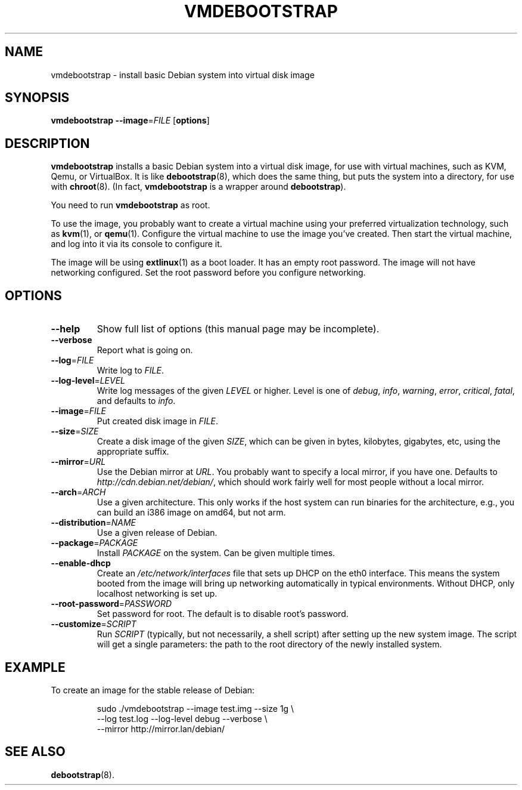 .\" Copyright 2011 Lars Wirzenius <liw@liw.fi>
.\" 
.\" This program is free software: you can redistribute it and/or modify
.\" it under the terms of the GNU General Public License as published by
.\" the Free Software Foundation, either version 3 of the License, or
.\" (at your option) any later version.
.\" 
.\" This program is distributed in the hope that it will be useful,
.\" but WITHOUT ANY WARRANTY; without even the implied warranty of
.\" MERCHANTABILITY or FITNESS FOR A PARTICULAR PURPOSE.  See the
.\" GNU General Public License for more details.
.\" 
.\" You should have received a copy of the GNU General Public License
.\" along with this program.  If not, see <http://www.gnu.org/licenses/>.
.\"
.TH VMDEBOOTSTRAP 8
.SH NAME
vmdebootstrap \- install basic Debian system into virtual disk image
.SH SYNOPSIS
.B vmdebootstrap
.BR \-\-image =\fIFILE
.RB [ options ]
.SH DESCRIPTION
.B vmdebootstrap
installs a basic Debian system into a virtual disk image,
for use with virtual machines,
such as KVM, Qemu, or VirtualBox.
It is like
.BR debootstrap (8),
which does the same thing, but puts the system into a directory,
for use with
.BR chroot (8).
(In fact,
.B vmdebootstrap
is a wrapper around
.BR debootstrap ).
.PP
You need to run
.B vmdebootstrap
as root.
.PP
To use the image,
you probably want to create a virtual machine using your preferred
virtualization technology, such as 
.BR kvm (1),
or
.BR qemu (1).
Configure the virtual machine to use the image you've created.
Then start the virtual machine,
and log into it via its console to configure it.
.PP
The image will be using
.BR extlinux (1)
as a boot loader.
It has an empty root password.
The image will not have networking configured.
Set the root password before you configure networking.
.SH OPTIONS
.TP
.BR \-\-help
Show full list of options (this manual page may be incomplete).
.TP
.BR \-\-verbose
Report what is going on.
.TP
.BR \-\-log =\fIFILE
Write log to 
.IR FILE .
.TP
.BR \-\-log\-level =\fILEVEL
Write log messages of the given
.I LEVEL
or higher.
Level is one of 
.IR debug ,
.IR info ,
.IR warning ,
.IR error ,
.IR critical ,
.IR fatal ,
and defaults to
.IR info .
.TP
.BR \-\-image =\fIFILE
Put created disk image in
.IR FILE .
.TP
.BR \-\-size =\fISIZE
Create a disk image of the given
.IR SIZE ,
which can be given in bytes,
kilobytes,
gigabytes,
etc,
using the appropriate suffix.
.TP
.BR \-\-mirror =\fIURL
Use the Debian mirror at
.IR URL .
You probably want to specify a local mirror, if you have one.
Defaults to
.IR http://cdn.debian.net/debian/ ,
which should work fairly well for most people without a local mirror.
.TP
.BR \-\-arch =\fIARCH
Use a given architecture.
This only works if the host system can run binaries for the architecture,
e.g., you can build an i386 image on amd64, but not arm.
.TP
.BR \-\-distribution =\fINAME
Use a given release of Debian.
.TP
.BR \-\-package =\fIPACKAGE
Install 
.I PACKAGE
on the system.
Can be given multiple times.
.TP
.BR \-\-enable-dhcp
Create an
.I /etc/network/interfaces
file that sets up DHCP on the eth0 interface.
This means the system booted from the image will bring up networking
automatically in typical environments.
Without DHCP, only localhost networking is set up.
.TP
.BR \-\-root\-password =\fIPASSWORD
Set password for root.
The default is to disable root's password.
.TP
.BR \-\-customize =\fISCRIPT
Run
.I SCRIPT
(typically, but not necessarily, a shell script)
after setting up the new system image.
The script will get a single parameters:
the path to the root directory of the newly installed system.
.SH EXAMPLE
To create an image for the stable release of Debian:
.nf
.IP
sudo ./vmdebootstrap --image test.img --size 1g \\
    --log test.log --log-level debug --verbose \\
    --mirror http://mirror.lan/debian/
.SH "SEE ALSO"
.BR debootstrap (8).
